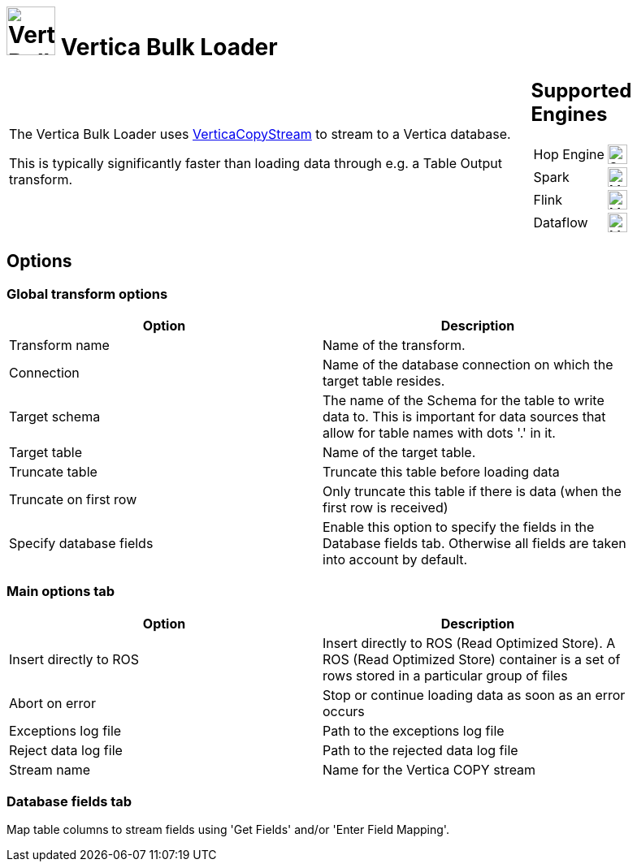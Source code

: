 ////
Licensed to the Apache Software Foundation (ASF) under one
or more contributor license agreements.  See the NOTICE file
distributed with this work for additional information
regarding copyright ownership.  The ASF licenses this file
to you under the Apache License, Version 2.0 (the
"License"); you may not use this file except in compliance
with the License.  You may obtain a copy of the License at
  http://www.apache.org/licenses/LICENSE-2.0
Unless required by applicable law or agreed to in writing,
software distributed under the License is distributed on an
"AS IS" BASIS, WITHOUT WARRANTIES OR CONDITIONS OF ANY
KIND, either express or implied.  See the License for the
specific language governing permissions and limitations
under the License.
////
:documentationPath: /pipeline/transforms/
:language: en_US
:description: The Vertica Bulk Loader uses VerticaCopyStream to stream to a Vertica database.

= image:transforms/icons/vertica.svg[Vertica Bulk Loader transform Icon, role="image-doc-icon", width="60px"] Vertica Bulk Loader

[%noheader,cols="3a,1a", role="table-no-borders" ]
|===
|

= Vertica Bulk Loader

The Vertica Bulk Loader uses https://www.vertica.com/docs/12.0.x/HTML/Content/Authoring/ConnectingToVertica/ClientJDBC/UsingVerticaCopyStream.htm[VerticaCopyStream] to stream to a Vertica database.

This is typically significantly faster than loading data through e.g. a Table Output transform.

|
== Supported Engines
[%noheader,cols="2,1a",frame=none, role="table-supported-engines"]
!===
!Hop Engine! image:check_mark.svg[Supported, 24]
!Spark! image:question_mark.svg[Maybe Supported, 24]
!Flink! image:question_mark.svg[Maybe Supported, 24]
!Dataflow! image:question_mark.svg[Maybe Supported, 24]
!===
|===


== Options

=== Global transform options

[options="header", width="90%"]
|===
|Option|Description
|Transform name|Name of the transform.
|Connection|Name of the database connection on which the target table resides.
|Target schema|The name of the Schema for the table to write data to. This is important for data sources that allow for table names with dots '.' in it.
|Target table|Name of the target table.
|Truncate table|Truncate this table before loading data
|Truncate on first row|Only truncate this table if there is data (when the first row is received)
|Specify database fields|Enable this option to specify the fields in the Database fields tab. Otherwise all fields are taken into account by default.
|===

=== Main options tab
[options="header", width="90%"]
|===
|Option|Description
|Insert directly to ROS|Insert directly to ROS (Read Optimized Store). A ROS (Read Optimized Store) container is a set of rows stored in a particular group of files
|Abort on error|Stop or continue loading data as soon as an error occurs
|Exceptions log file|Path to the exceptions log file
|Reject data log file|Path to the rejected data log file
|Stream name|Name for the Vertica COPY stream
|===

=== Database fields tab

Map table columns to stream fields using 'Get Fields' and/or 'Enter Field Mapping'.